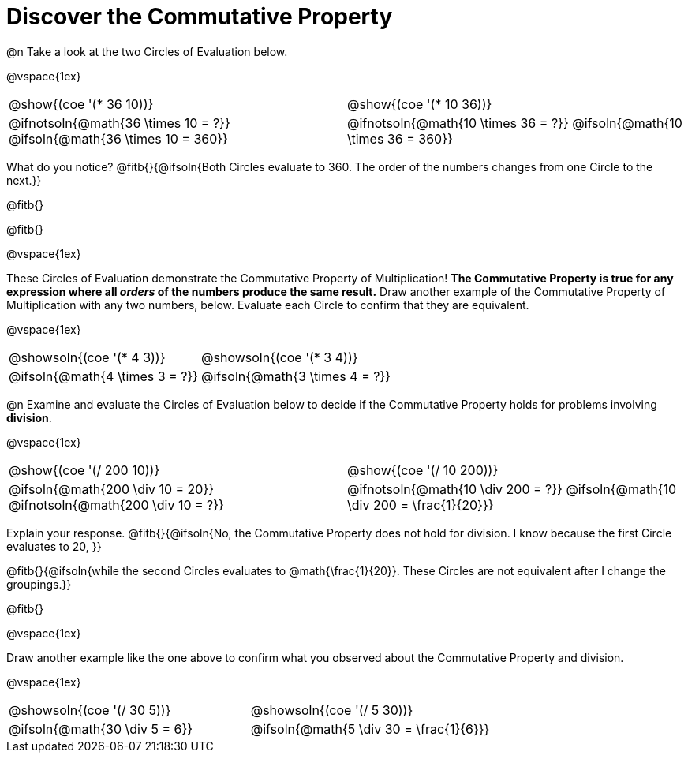 = Discover the Commutative Property

++++
<style>
  table {grid-template-rows: 3fr 1fr !important;}
  div.circleevalsexp .value,
  div.circleevalsexp .studentBlockAnswerFilled { min-width:unset; }
</style>
++++

@n Take a look at the two Circles of Evaluation below.

@vspace{1ex}

[.FillVerticalSpace, cols="^.^3,^.^3"]
|===
|@show{(coe '(* 36 10))}	| @show{(coe  '(* 10 36))}
| @ifnotsoln{@math{36 \times 10 = ?}} @ifsoln{@math{36 \times 10 = 360}} | @ifnotsoln{@math{10 \times 36 = ?}} @ifsoln{@math{10 \times 36 = 360}}

|===

What do you notice? @fitb{}{@ifsoln{Both Circles evaluate to 360. The order of the numbers changes from one Circle to the next.}}

@fitb{}

@fitb{}

@vspace{1ex}

These Circles of Evaluation demonstrate the Commutative Property of Multiplication! *The Commutative Property is true for any expression where all _orders_ of the numbers produce the same result.* Draw another example of the Commutative Property of Multiplication with any two numbers, below. Evaluate each Circle to confirm that they are equivalent.

@vspace{1ex}

[.FillVerticalSpace, cols="^.^3,^.^3"]
|===
|@showsoln{(coe '(* 4 3))}	| @showsoln{(coe  '(* 3 4))}
| @ifsoln{@math{4 \times 3 = ?}} | @ifsoln{@math{3 \times 4 = ?}}
|===



@n Examine and evaluate the Circles of Evaluation below to decide if the Commutative Property holds for problems involving *division*.

@vspace{1ex}

[.FillVerticalSpace, cols="^.^3,^.^3"]
|===
|@show{(coe '(/ 200 10))}	| @show{(coe  '(/ 10 200))}
| @ifsoln{@math{200 \div 10 = 20}} @ifnotsoln{@math{200 \div 10 = ?}}  | @ifnotsoln{@math{10 \div 200 = ?}} @ifsoln{@math{10 \div 200 = \frac{1}{20}}}
|===


Explain your response. @fitb{}{@ifsoln{No, the Commutative Property does not hold for division. I know because the first Circle evaluates to 20, }}

@fitb{}{@ifsoln{while the second Circles evaluates to @math{\frac{1}{20}}. These Circles are not equivalent after I change the groupings.}}

@fitb{}

@vspace{1ex}

Draw another example like the one above to confirm what you observed about the Commutative Property and division.

@vspace{1ex}

[.FillVerticalSpace, cols="^.^3,^.^3"]
|===
|@showsoln{(coe '(/ 30 5))}	| @showsoln{(coe  '(/ 5 30))}
| @ifsoln{@math{30 \div 5 = 6}}| @ifsoln{@math{5 \div 30 = \frac{1}{6}}}
|===


